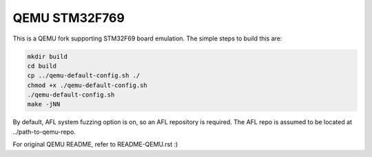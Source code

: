 QEMU STM32F769
=============
This is a QEMU fork supporting STM32F69 board emulation.
The simple steps to build this are:

.. code-block:: shell

  mkdir build
  cd build
  cp ../qemu-default-config.sh ./
  chmod +x ./qemu-default-config.sh
  ./qemu-default-config.sh
  make -jNN

By default, AFL system fuzzing option is on, so an AFL repository is required.
The AFL repo is assumed to be located at ../path-to-qemu-repo.

For original QEMU README, refer to README-QEMU.rst :)
